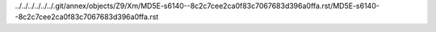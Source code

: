../../../../../../.git/annex/objects/Z9/Xm/MD5E-s6140--8c2c7cee2ca0f83c7067683d396a0ffa.rst/MD5E-s6140--8c2c7cee2ca0f83c7067683d396a0ffa.rst